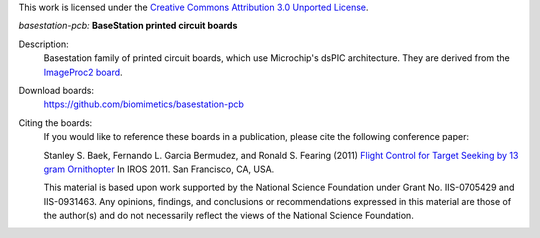This work is licensed under the `Creative Commons Attribution 3.0 Unported
License <http://creativecommons.org/licenses/by/3.0/>`_.

*basestation-pcb:* **BaseStation printed circuit boards**

Description:
 Basestation family of printed circuit boards, which use Microchip's dsPIC
 architecture. They are derived from the `ImageProc2 board 
 <https://github.com/biomimetics/imageproc-pcb>`_.

Download boards:
 https://github.com/biomimetics/basestation-pcb

Citing the boards:
 If you would like to reference these boards in a publication, please cite
 the following conference paper:

 Stanley S. Baek, Fernando L. Garcia Bermudez, and Ronald S. Fearing (2011)
 `Flight Control for Target Seeking by 13 gram Ornithopter 
 <http://dx.doi.org/10.1109/IROS.2011.6094581>`_
 In IROS 2011. San Francisco, CA, USA.

 This material is based upon work supported by the National Science Foundation
 under Grant No. IIS-0705429 and IIS-0931463. Any opinions, findings, and
 conclusions or recommendations expressed in this material are those of the
 author(s) and do not necessarily reflect the views of the National Science
 Foundation.
